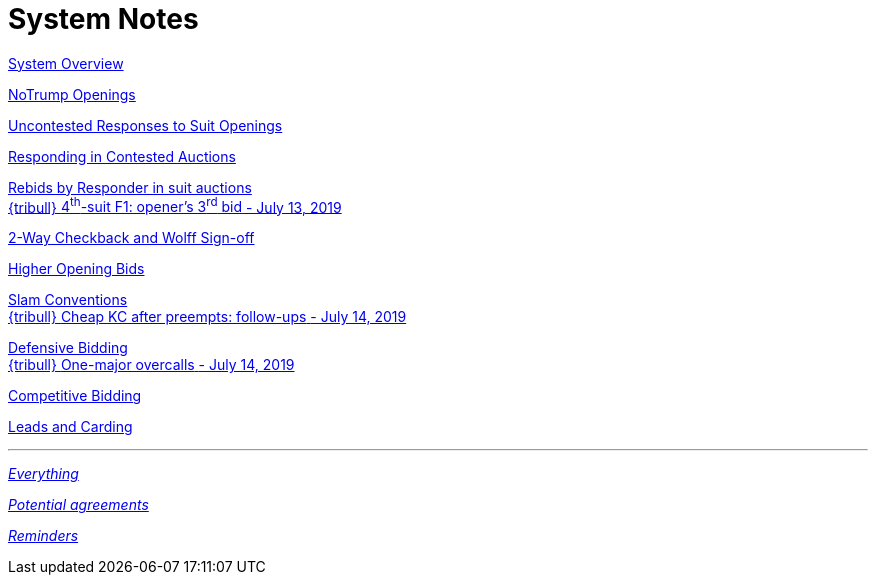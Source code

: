 = System Notes

<<overview.adoc#, System Overview>>

<<notrump.adoc#, NoTrump Openings>>

<<uncontested-responses.adoc#, Uncontested Responses to Suit Openings>>

<<contested-responses.adoc#, Responding in Contested Auctions>>

<<rebid-by-responder.adoc#, Rebids by Responder in suit auctions>> +
<<rebid-by-responder.adoc#_openers_third_bid,
{tribull} [.green.nobr]##4^th^-suit F1: opener's 3^rd^ bid##
[.green.nobr]##- July 13, 2019##>>

<<checkback.adoc#, 2-Way Checkback and Wolff Sign-off>>

<<higher-openings.adoc#, Higher Opening Bids>>

<<slam-conventions.adoc#, Slam Conventions>> +
<<slam-conventions.adoc#_cheap_keycard_after_preempts,
{tribull} [.green.nobr]##Cheap KC after preempts: follow-ups##
[.green.nobr]##- July 14, 2019##>>

<<defensive-bidding.adoc#, Defensive Bidding>> +
<<defensive-bidding.adoc#_one_major_overcalls,
{tribull} [.green.nobr]##One-major overcalls##
[.green.nobr]##- July 14, 2019##>>

<<competitive-bidding.adoc#, Competitive Bidding>>

<<defence.adoc#, Leads and Carding>>

'''

<<system.adoc#, __Everything__>>

<<staging.adoc#, __Potential agreements__>>

<<reminders.adoc#, __Reminders__>>
